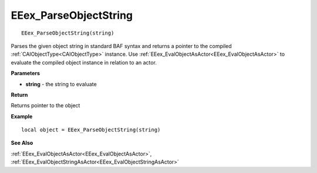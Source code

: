 .. _EEex_ParseObjectString:

===================================
EEex_ParseObjectString 
===================================

::

   EEex_ParseObjectString(string)

Parses the given object string in standard BAF syntax and returns a pointer to the compiled :ref:`CAIObjectType<CAIObjectType>` instance. Use :ref:`EEex_EvalObjectAsActor<EEex_EvalObjectAsActor>` to evaluate the compiled object instance in relation to an actor.

**Parameters**

* **string** - the string to evaluate

**Return**

Returns pointer to the object

**Example**

::

   local object = EEex_ParseObjectString(string)

**See Also**

:ref:`EEex_EvalObjectAsActor<EEex_EvalObjectAsActor>`, :ref:`EEex_EvalObjectStringAsActor<EEex_EvalObjectStringAsActor>` 

